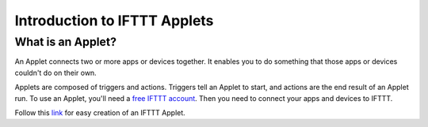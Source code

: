 Introduction to IFTTT Applets
=============================

What is an Applet?
------------------

An Applet connects two or more apps or devices together.
It enables you to do something that those apps or devices couldn't do on their own.

Applets are composed of triggers and actions.
Triggers tell an Applet to start, and actions are the end result of an Applet run.
To use an Applet, you'll need a `free IFTTT account <https://ifttt.com/join?utm_medium=Help&utm_source=Applets&utm_campaign=Questions_About_Applets>`_.
Then you need to connect your apps and devices to IFTTT.

Follow this `link <https://help.ifttt.com/hc/en-us/articles/115010361388-How-do-I-create-an-Applet->`_
for easy creation of an IFTTT Applet.
